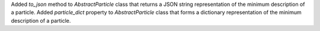 Added `to_json` method to `AbstractParticle` class that returns a JSON string representation of the minimum description of a particle.
Added `particle_dict` property to `AbstractParticle` class that forms a dictionary representation of the minimum description of a particle.
